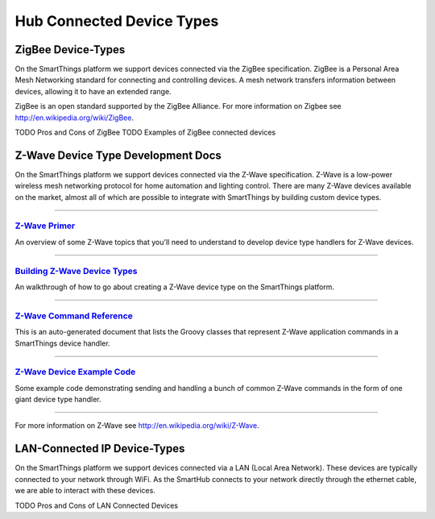 Hub Connected Device Types
--------------------------

ZigBee Device-Types
===================

On the SmartThings platform we support devices connected via the ZigBee
specification. ZigBee is a Personal Area Mesh Networking standard for
connecting and controlling devices. A mesh network transfers information
between devices, allowing it to have an extended range.

ZigBee is an open standard supported by the ZigBee Alliance. For more
information on Zigbee see http://en.wikipedia.org/wiki/ZigBee.

TODO Pros and Cons of ZigBee TODO Examples of ZigBee connected devices

Z-Wave Device Type Development Docs
===================================

On the SmartThings platform we support devices connected via the Z-Wave
specification. Z-Wave is a low-power wireless mesh networking protocol
for home automation and lighting control. There are many Z-Wave devices
available on the market, almost all of which are possible to integrate
with SmartThings by building custom device types.

--------------

`Z-Wave Primer <z-wave-primer.md>`__
^^^^^^^^^^^^^^^^^^^^^^^^^^^^^^^^^^^^

An overview of some Z-Wave topics that you'll need to understand to
develop device type handlers for Z-Wave devices.

--------------

`Building Z-Wave Device Types <building-z-wave-device-types>`__
^^^^^^^^^^^^^^^^^^^^^^^^^^^^^^^^^^^^^^^^^^^^^^^^^^^^^^^^^^^^^^^

An walkthrough of how to go about creating a Z-Wave device type on the
SmartThings platform.

--------------

`Z-Wave Command Reference <z-wave-command-reference.html>`__
^^^^^^^^^^^^^^^^^^^^^^^^^^^^^^^^^^^^^^^^^^^^^^^^^^^^^^^^^^^^

This is an auto-generated document that lists the Groovy classes that
represent Z-Wave application commands in a SmartThings device handler.

--------------

`Z-Wave Device Example Code <zwave-device-reference.groovy>`__
^^^^^^^^^^^^^^^^^^^^^^^^^^^^^^^^^^^^^^^^^^^^^^^^^^^^^^^^^^^^^^

Some example code demonstrating sending and handling a bunch of common
Z-Wave commands in the form of one giant device type handler.

--------------

For more information on Z-Wave see http://en.wikipedia.org/wiki/Z-Wave.

LAN-Connected IP Device-Types
=============================

On the SmartThings platform we support devices connected via a LAN
(Local Area Network). These devices are typically connected to your
network through WiFi. As the SmartHub connects to your network directly
through the ethernet cable, we are able to interact with these devices.

TODO Pros and Cons of LAN Connected Devices

